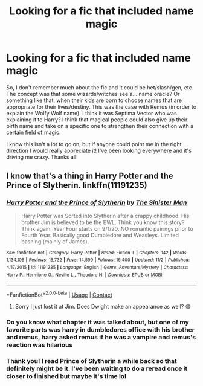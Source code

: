 #+TITLE: Looking for a fic that included name magic

* Looking for a fic that included name magic
:PROPERTIES:
:Author: Amarantexx
:Score: 7
:DateUnix: 1606286231.0
:DateShort: 2020-Nov-25
:FlairText: What's That Fic?
:END:
So, I don't remember much about the fic and it could be het/slash/gen, etc. The concept was that some wizards/witches see a... name oracle? Or something like that, when their kids are born to choose names that are appropriate for their lives/destiny. This was the case with Remus (in order to explain the Wolfy Wolf name). I think it was Septima Vector who was explaining it to Harry? I think that magical people could also give up their birth name and take on a specific one to strengthen their connection with a certain field of magic.

I know this isn't a lot to go on, but if anyone could point me in the right direction I would really appreciate it! I've been looking everywhere and it's driving me crazy. Thanks all!


** I know that's a thing in Harry Potter and the Prince of Slytherin. linkffn(11191235)
:PROPERTIES:
:Author: TheCowofAllTime
:Score: 1
:DateUnix: 1606287477.0
:DateShort: 2020-Nov-25
:END:

*** [[https://www.fanfiction.net/s/11191235/1/][*/Harry Potter and the Prince of Slytherin/*]] by [[https://www.fanfiction.net/u/4788805/The-Sinister-Man][/The Sinister Man/]]

#+begin_quote
  Harry Potter was Sorted into Slytherin after a crappy childhood. His brother Jim is believed to be the BWL. Think you know this story? Think again. Year Four starts on 9/1/20. NO romantic pairings prior to Fourth Year. Basically good Dumbledore and Weasleys. Limited bashing (mainly of James).
#+end_quote

^{/Site/:} ^{fanfiction.net} ^{*|*} ^{/Category/:} ^{Harry} ^{Potter} ^{*|*} ^{/Rated/:} ^{Fiction} ^{T} ^{*|*} ^{/Chapters/:} ^{142} ^{*|*} ^{/Words/:} ^{1,134,105} ^{*|*} ^{/Reviews/:} ^{15,732} ^{*|*} ^{/Favs/:} ^{14,599} ^{*|*} ^{/Follows/:} ^{16,400} ^{*|*} ^{/Updated/:} ^{11/2} ^{*|*} ^{/Published/:} ^{4/17/2015} ^{*|*} ^{/id/:} ^{11191235} ^{*|*} ^{/Language/:} ^{English} ^{*|*} ^{/Genre/:} ^{Adventure/Mystery} ^{*|*} ^{/Characters/:} ^{Harry} ^{P.,} ^{Hermione} ^{G.,} ^{Neville} ^{L.,} ^{Theodore} ^{N.} ^{*|*} ^{/Download/:} ^{[[http://www.ff2ebook.com/old/ffn-bot/index.php?id=11191235&source=ff&filetype=epub][EPUB]]} ^{or} ^{[[http://www.ff2ebook.com/old/ffn-bot/index.php?id=11191235&source=ff&filetype=mobi][MOBI]]}

--------------

*FanfictionBot*^{2.0.0-beta} | [[https://github.com/FanfictionBot/reddit-ffn-bot/wiki/Usage][Usage]] | [[https://www.reddit.com/message/compose?to=tusing][Contact]]
:PROPERTIES:
:Author: FanfictionBot
:Score: 1
:DateUnix: 1606287493.0
:DateShort: 2020-Nov-25
:END:

**** Sorry I just lost it at Jim. Does Dwight make an appearance as well? 😄
:PROPERTIES:
:Author: EraRide
:Score: 2
:DateUnix: 1606302927.0
:DateShort: 2020-Nov-25
:END:


*** Do you know what chapter it was talked about, but one of my favorite parts was harry in dumbledores office with his brother and remus, harry asked remus if he was a vampire and remus's reaction was hilarious
:PROPERTIES:
:Author: RaZen_Brandz
:Score: 1
:DateUnix: 1606321144.0
:DateShort: 2020-Nov-25
:END:


*** Thank you! I read Prince of Slytherin a while back so that definitely might be it. I've been waiting to do a reread once it closer to finished but maybe it's time lol
:PROPERTIES:
:Author: Amarantexx
:Score: 1
:DateUnix: 1606347572.0
:DateShort: 2020-Nov-26
:END:
